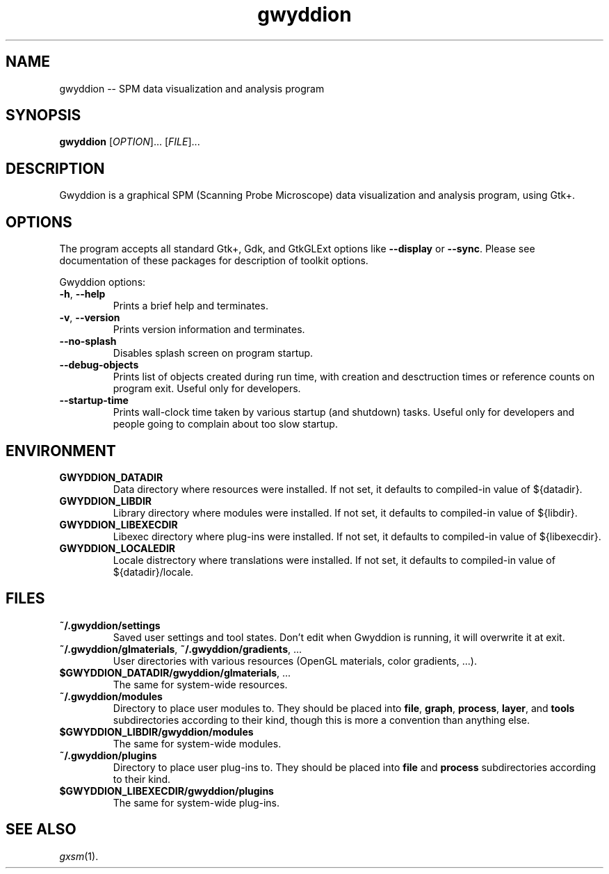 .TH "gwyddion" "1" "Aug 2006" " " " "
.\" @(#) $Id$
.SH NAME
.PP
gwyddion \-\- SPM data visualization and analysis program
.
.
.SH "SYNOPSIS"
.PP
\fBgwyddion\fR [\fIOPTION\fR]... [\fIFILE\fR]...
.
.
.SH DESCRIPTION
.PP
Gwyddion is a graphical SPM (Scanning Probe Microscope) data visualization
and analysis program, using Gtk+.
.
.
.SH OPTIONS
.PP
The program accepts all standard Gtk+, Gdk, and GtkGLExt options like
\fB--display\fR or \fB--sync\fR.  Please see documentation of these
packages for description of toolkit options.
.PP
Gwyddion options:
.TP
\fB-h\fR, \fB--help\fR
Prints a brief help and terminates.
.TP
\fB-v\fR, \fB--version\fR
Prints version information and terminates.
.TP
\fB--no-splash\fR
Disables splash screen on program startup.
.TP
\fB--debug-objects\fR
Prints list of objects created during run time, with creation and
desctruction times or reference counts on program exit.  Useful only for
developers.
.TP
\fB--startup-time\fR
Prints wall-clock time taken by various startup (and shutdown) tasks.
Useful only for developers and people going to complain about too slow
startup.
.
.SH ENVIRONMENT
.TP
.B GWYDDION_DATADIR
Data directory where resources were installed.
If not set, it defaults to compiled-in value of ${datadir}.
.
.TP
.B GWYDDION_LIBDIR
Library directory where modules were installed.
If not set, it defaults to compiled-in value of
${libdir}.
.
.TP
.B GWYDDION_LIBEXECDIR
Libexec directory where plug-ins were installed.
If not set, it defaults to compiled-in value of ${libexecdir}.
.
.TP
.B GWYDDION_LOCALEDIR
Locale distrectory where translations were installed.
If not set, it defaults to compiled-in value of ${datadir}/locale.
.
.
.SH FILES
.TP
.B ~/.gwyddion/settings
Saved user settings and tool states.  Don't edit when Gwyddion is running,
it will overwrite it at exit.
.
.TP
\fB~/.gwyddion/glmaterials\fR, \fB~/.gwyddion/gradients\fR, ...
User directories with various resources (OpenGL materials, color gradients, ...).
.
.TP
\fB$GWYDDION_DATADIR/gwyddion/glmaterials\fR, ...
The same for system-wide resources.
.
.TP
.B ~/.gwyddion/modules
Directory to place user modules to.  They should be placed into
\fBfile\fR, \fBgraph\fR, \fBprocess\fR, \fBlayer\fR, and \fBtools\fR
subdirectories according to their kind, though this is more a convention
than anything else.
.
.TP
.B $GWYDDION_LIBDIR/gwyddion/modules
The same for system-wide modules.
.
.TP
.B ~/.gwyddion/plugins
Directory to place user plug-ins to.  They should be placed into
\fBfile\fR and \fBprocess\fR subdirectories according to their kind.
.
.TP
.B $GWYDDION_LIBEXECDIR/gwyddion/plugins
The same for system-wide plug-ins.
.
.
.SH SEE ALSO
.PP
\fIgxsm\fR(1).
.
